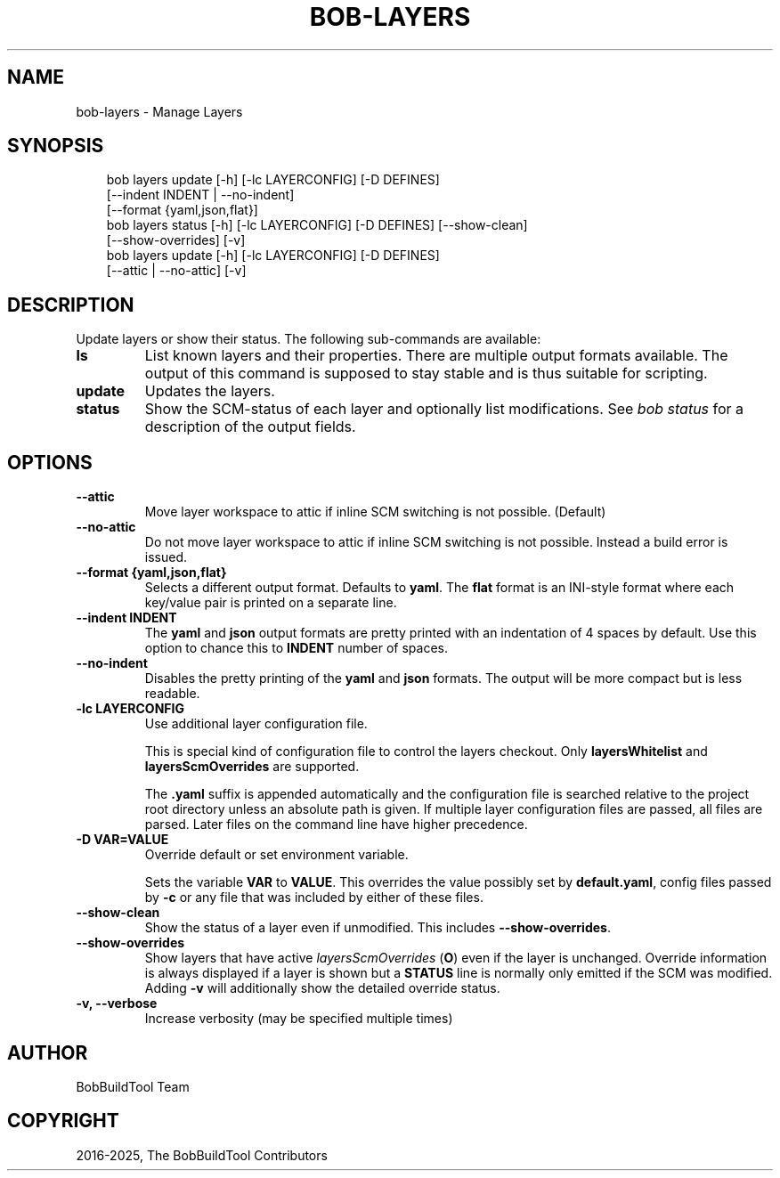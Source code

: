 .\" Man page generated from reStructuredText.
.
.
.nr rst2man-indent-level 0
.
.de1 rstReportMargin
\\$1 \\n[an-margin]
level \\n[rst2man-indent-level]
level margin: \\n[rst2man-indent\\n[rst2man-indent-level]]
-
\\n[rst2man-indent0]
\\n[rst2man-indent1]
\\n[rst2man-indent2]
..
.de1 INDENT
.\" .rstReportMargin pre:
. RS \\$1
. nr rst2man-indent\\n[rst2man-indent-level] \\n[an-margin]
. nr rst2man-indent-level +1
.\" .rstReportMargin post:
..
.de UNINDENT
. RE
.\" indent \\n[an-margin]
.\" old: \\n[rst2man-indent\\n[rst2man-indent-level]]
.nr rst2man-indent-level -1
.\" new: \\n[rst2man-indent\\n[rst2man-indent-level]]
.in \\n[rst2man-indent\\n[rst2man-indent-level]]u
..
.TH "BOB-LAYERS" "1" "Apr 13, 2025" "1.0.0" "Bob"
.SH NAME
bob-layers \- Manage Layers
.SH SYNOPSIS
.INDENT 0.0
.INDENT 3.5
.sp
.EX
bob layers update [\-h] [\-lc LAYERCONFIG] [\-D DEFINES]
                  [\-\-indent INDENT | \-\-no\-indent]
                  [\-\-format {yaml,json,flat}]
bob layers status [\-h] [\-lc LAYERCONFIG] [\-D DEFINES] [\-\-show\-clean]
                  [\-\-show\-overrides] [\-v]
bob layers update [\-h] [\-lc LAYERCONFIG] [\-D DEFINES]
                  [\-\-attic | \-\-no\-attic] [\-v]
.EE
.UNINDENT
.UNINDENT
.SH DESCRIPTION
.sp
Update layers or show their status. The following sub\-commands are available:
.INDENT 0.0
.TP
.B \fBls\fP
List known layers and their properties. There are multiple output formats
available. The output of this command is supposed to stay stable and is
thus suitable for scripting.
.TP
.B \fBupdate\fP
Updates the layers.
.TP
.B \fBstatus\fP
Show the SCM\-status of each layer and optionally list modifications. See
\fI\%bob status\fP for a description of the output
fields.
.UNINDENT
.SH OPTIONS
.INDENT 0.0
.TP
.B \fB\-\-attic\fP
Move layer workspace to attic if inline SCM switching is not possible.
(Default)
.TP
.B \fB\-\-no\-attic\fP
Do not move layer workspace to attic if inline SCM switching is not possible.
Instead a build error is issued.
.TP
.B \fB\-\-format {yaml,json,flat}\fP
Selects a different output format. Defaults to \fByaml\fP\&. The \fBflat\fP format
is an INI\-style format where each key/value pair is printed on a separate
line.
.TP
.B \fB\-\-indent INDENT\fP
The \fByaml\fP and \fBjson\fP output formats are pretty printed with an
indentation of 4 spaces by default. Use this option to chance this to
\fBINDENT\fP number of spaces.
.TP
.B \fB\-\-no\-indent\fP
Disables the pretty printing of the \fByaml\fP and \fBjson\fP formats. The
output will be more compact but is less readable.
.TP
.B \fB\-lc LAYERCONFIG\fP
Use additional layer configuration file.
.sp
This is special kind of configuration file to control the layers checkout. Only
\fBlayersWhitelist\fP and \fBlayersScmOverrides\fP are supported.
.sp
The \fB\&.yaml\fP suffix is appended automatically and the configuration file
is searched relative to the project root directory unless an absolute path
is given. If multiple layer configuration files are passed, all files are
parsed. Later files on the command line have higher precedence.
.TP
.B \fB\-D VAR=VALUE\fP
Override default or set environment variable.
.sp
Sets the variable \fBVAR\fP to \fBVALUE\fP\&. This overrides the value possibly
set by \fBdefault.yaml\fP, config files passed by \fB\-c\fP or any file that was
included by either of these files.
.TP
.B \fB\-\-show\-clean\fP
Show the status of a layer even if unmodified. This includes
\fB\-\-show\-overrides\fP\&.
.TP
.B \fB\-\-show\-overrides\fP
Show layers that have active \fI\%layersScmOverrides\fP
(\fBO\fP) even if the layer is unchanged. Override information is always
displayed if a layer is shown but a \fBSTATUS\fP line is normally only
emitted if the SCM was modified. Adding \fB\-v\fP will additionally show the
detailed override status.
.TP
.B \fB\-v, \-\-verbose\fP
Increase verbosity (may be specified multiple times)
.UNINDENT
.SH AUTHOR
BobBuildTool Team
.SH COPYRIGHT
2016-2025, The BobBuildTool Contributors
.\" Generated by docutils manpage writer.
.

